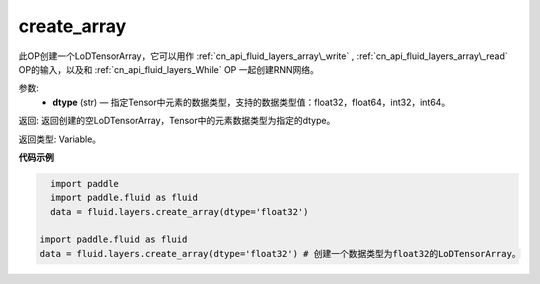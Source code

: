 .. _cn_api_fluid_layers_create_array:

create_array
-------------------------------

.. py:function:: paddle.fluid.layers.create_array(dtype)





此OP创建一个LoDTensorArray，它可以用作 :ref:`cn_api_fluid_layers_array\_write` , :ref:`cn_api_fluid_layers_array\_read` OP的输入，以及和 :ref:`cn_api_fluid_layers_While` OP
一起创建RNN网络。

参数:
    - **dtype** (str) — 指定Tensor中元素的数据类型，支持的数据类型值：float32，float64，int32，int64。

返回: 返回创建的空LoDTensorArray，Tensor中的元素数据类型为指定的dtype。

返回类型: Variable。


**代码示例**

..  code-block:: python

    import paddle
    import paddle.fluid as fluid
    data = fluid.layers.create_array(dtype='float32')

  import paddle.fluid as fluid
  data = fluid.layers.create_array(dtype='float32') # 创建一个数据类型为float32的LoDTensorArray。












